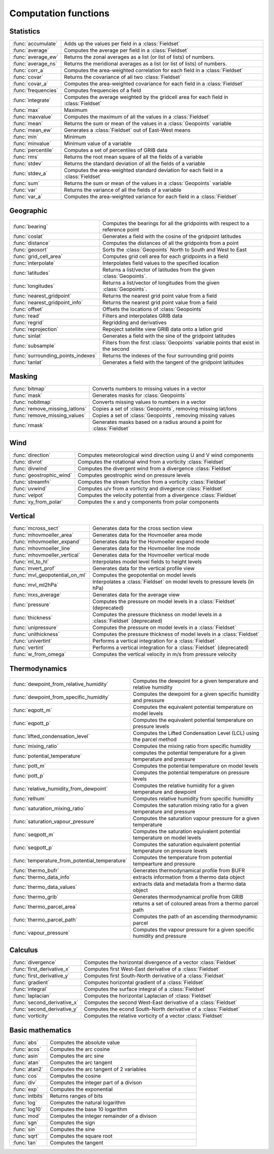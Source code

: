 
Computation functions
===========================



Statistics
-------------------------------

.. list-table::
    :widths: 20 80
    :header-rows: 0


    * - :func:`accumulate`
      - Adds up the values per field in a :class:`Fieldset`

    * - :func:`average`
      - Computes the average per field in a :class:`Fieldset`

    * - :func:`average_ew`
      - Returns the zonal averages as a list (or list of lists) of numbers.

    * - :func:`average_ns`
      - Returns the meridional averages as a list (or list of lists) of numbers.

    * - :func:`corr_a`
      - Computes the area-weighted correlation for each field in a :class:`Fieldset`

    * - :func:`covar`
      - Returns the covariance of all two :class:`Fieldset`

    * - :func:`covar_a`
      - Computes the area-weighted covariance for each field in a :class:`Fieldset`

    * - :func:`frequencies`
      - Computes frequencies of a field

    * - :func:`integrate`
      - Computes the average weighted by the gridcell area for each field in :class:`Fieldset`

    * - :func:`max`
      - Maximum

    * - :func:`maxvalue`
      - Computes the maximum of all the values in a :class:`Fieldset`

    * - :func:`mean`
      - Returns the sum or mean of the values in a :class:`Geopoints` variable

    * - :func:`mean_ew`
      - Generates a :class:`Fieldset` out of East-West means

    * - :func:`min`
      - Minimum

    * - :func:`minvalue`
      - Minimum value of a variable

    * - :func:`percentile`
      - Computes a set of percentiles of GRIB data

    * - :func:`rms`
      - Returns the root mean square of all the fields of a variable

    * - :func:`stdev`
      - Returns the standard deviation of all the fields of a variable

    * - :func:`stdev_a`
      - Computes the area-weighted standard deviation for each field in a :class:`Fieldset`

    * - :func:`sum`
      - Returns the sum or mean of the values in a :class:`Geopoints` variable

    * - :func:`var`
      - Returns the variance of all the fields of a variable

    * - :func:`var_a`
      - Computes the area-weighted variance for each field in a :class:`Fieldset`


Geographic
-------------------------------

.. list-table::
    :widths: 20 80
    :header-rows: 0


    * - :func:`bearing`
      - Computes the bearings for all the gridpoints with respect to a reference point

    * - :func:`coslat`
      - Generates a field with the cosine of the gridpoint latitudes

    * - :func:`distance`
      - Computes the distances of all the gridpoints from a point

    * - :func:`geosort`
      - Sorts the :class:`Geopoints` North to South and West to East

    * - :func:`grid_cell_area`
      - Computes grid cell area for each gridpoints in a field

    * - :func:`interpolate`
      - Interpolates field values to the specified location

    * - :func:`latitudes`
      - Returns a list/vector of latitudes from the given :class:`Geopoints`.

    * - :func:`longitudes`
      - Returns a list/vector of longitudes from the given :class:`Geopoints`.

    * - :func:`nearest_gridpoint`
      - Returns the nearest grid point value from a field

    * - :func:`nearest_gridpoint_info`
      - Returns the nearest grid point value from a field

    * - :func:`offset`
      - Offsets the locations of :class:`Geopoints`

    * - :func:`read`
      - Filters and interpolates GRIB data

    * - :func:`regrid`
      - Regridding and derivatives

    * - :func:`reprojection`
      - Repoject satellite view GRIB data onto a latlon grid

    * - :func:`sinlat`
      - Generates a field with the sine of the gridpoint latitudes

    * - :func:`subsample`
      - Filters from the first :class:`Geopoints` variable points that exist in the second

    * - :func:`surrounding_points_indexes`
      - Returns the indexes of the four surrounding grid points

    * - :func:`tanlat`
      - Generates a field with the tangent of the gridpoint latitudes


Masking
-------------------------------

.. list-table::
    :widths: 20 80
    :header-rows: 0


    * - :func:`bitmap`
      - Converts numbers to missing values in a vector

    * - :func:`mask`
      - Generates masks for :class:`Geopoints`

    * - :func:`nobitmap`
      - Converts missing values to numbers in a vector

    * - :func:`remove_missing_latlons`
      - Copies a set of :class:`Geopoints`, removing missing lat/lons

    * - :func:`remove_missing_values`
      - Copies a set of :class:`Geopoints`, removing missing values

    * - :func:`rmask`
      - Generates masks based on a radius around a point for :class:`Fieldset`


Wind
-------------------------------

.. list-table::
    :widths: 20 80
    :header-rows: 0


    * - :func:`direction`
      - Computes meteorological wind direction using U and V wind components

    * - :func:`divrot`
      - Computes the rotational wind from a vorticity :class:`Fieldset`

    * - :func:`divwind`
      - Computes the divergent wind from a divergence :class:`Fieldset`

    * - :func:`geostrophic_wind`
      - Computes geostrophic wind on pressure levels

    * - :func:`streamfn`
      - Computes the stream function from a vorticity :class:`Fieldset`

    * - :func:`uvwind`
      - Computes u/v from a vorticty and divegence :class:`Fieldset`

    * - :func:`velpot`
      - Computes the velocity potential from a divergence :class:`Fieldset`

    * - :func:`xy_from_polar`
      - Computes the x and y components from polar components


Vertical
-------------------------------

.. list-table::
    :widths: 20 80
    :header-rows: 0


    * - :func:`mcross_sect`
      - Generates data for the cross section view

    * - :func:`mhovmoeller_area`
      - Generates data for the Hovmoeller area mode

    * - :func:`mhovmoeller_expand`
      - Generates data for the Hovmoeller expand mode

    * - :func:`mhovmoeller_line`
      - Generates data for the Hovmoeller line mode

    * - :func:`mhovmoeller_vertical`
      - Generates data for the Hovmoeller vertical mode

    * - :func:`ml_to_hl`
      - Interpolates model level fields to height levels

    * - :func:`mvert_prof`
      - Generates data for the vertical profile view

    * - :func:`mvl_geopotential_on_ml`
      - Computes the geopotential on model levels

    * - :func:`mvl_ml2hPa`
      - Interpolates a :class:`Fieldset` on model levels to pressure levels (in hPa)

    * - :func:`mxs_average`
      - Generates data for the average view

    * - :func:`pressure`
      - Computes the pressure on model levels in a :class:`Fieldset` (deprecated)

    * - :func:`thickness`
      - Computes the pressure thickness on model levels in a :class:`Fieldset` (deprecated)

    * - :func:`unipressure`
      - Computes the pressure on model levels in a :class:`Fieldset`

    * - :func:`unithickness`
      - Computes the pressure thickness of model levels in a :class:`Fieldset`

    * - :func:`univertint`
      - Performs a vertical integration for a :class:`Fieldset`

    * - :func:`vertint`
      - Performs a vertical integration for a :class:`Fieldset` (deprecated)

    * - :func:`w_from_omega`
      - Computes the vertical velocity in m/s from pressure velocity


Thermodynamics
-------------------------------

.. list-table::
    :widths: 20 80
    :header-rows: 0


    * - :func:`dewpoint_from_relative_humidity`
      - Computes the dewpoint for a given temperature and relative humidity

    * - :func:`dewpoint_from_specific_humidity`
      - Computes the dewpoint for a given specific humidity and pressure

    * - :func:`eqpott_m`
      - Computes the equivalent potential temperature on model levels

    * - :func:`eqpott_p`
      - Computes the equivalent potential temperature on pressure levels

    * - :func:`lifted_condensation_level`
      - Computes the Lifted Condensation Level (LCL) using the parcel method

    * - :func:`mixing_ratio`
      - Computes the mixing ratio from specific humidity

    * - :func:`potential_temperature`
      - computes the potential temperature for a given temperature and pressure

    * - :func:`pott_m`
      - Computes the potential temperature on model levels

    * - :func:`pott_p`
      - Computes the potential temperature on pressure levels

    * - :func:`relative_humidity_from_dewpoint`
      - Computes the relative humidity for a given temperature and dewpoint

    * - :func:`relhum`
      - Computes relative humidity from specific humidity

    * - :func:`saturation_mixing_ratio`
      - Computes the saturation mixing ratio for a given temperature and pressure

    * - :func:`saturation_vapour_pressure`
      - Computes the saturation vapour pressure for a given temperature

    * - :func:`seqpott_m`
      - Computes the saturation equivalent potential temperature on model levels

    * - :func:`seqpott_p`
      - Computes the saturation equivalent potential temperature on pressure levels

    * - :func:`temperature_from_potential_temperature`
      - Computes the temperature from potential tempearture and pressure

    * - :func:`thermo_bufr`
      - Generates thermodynamical profile from BUFR

    * - :func:`thermo_data_info`
      - extracts information from a thermo data object

    * - :func:`thermo_data_values`
      - extracts data and metadata from a thermo data object

    * - :func:`thermo_grib`
      - Generates thermodynamical profile from GRIB

    * - :func:`thermo_parcel_area`
      - returns a set of coloured areas from a thermo parcel path

    * - :func:`thermo_parcel_path`
      - Computes the path of an ascending thermodynamic parcel

    * - :func:`vapour_pressure`
      - Computes the vapour pressure for a given specific humidity and pressure


Calculus
-------------------------------

.. list-table::
    :widths: 20 80
    :header-rows: 0


    * - :func:`divergence`
      - Computes the horizontal divergence of a vector :class:`Fieldset`

    * - :func:`first_derivative_x`
      - Computes first West-East derivative of a :class:`Fieldset`

    * - :func:`first_derivative_y`
      - Computes first South-North derivative of a :class:`Fieldset`

    * - :func:`gradient`
      - Computes horizontal gradient of a :class:`Fieldset`

    * - :func:`integral`
      - Computes the surface integral of a :class:`Fieldset`

    * - :func:`laplacian`
      - Computes the horizontal Laplacian of :class:`Fieldset`

    * - :func:`second_derivative_x`
      - Computes the second West-East derivative of a :class:`Fieldset`

    * - :func:`second_derivative_y`
      - Computes the econd South-North derivative of a :class:`Fieldset`

    * - :func:`vorticity`
      - Computes the relative vorticity of a vector :class:`Fieldset`


Basic mathematics
-------------------------------

.. list-table::
    :widths: 20 80
    :header-rows: 0


    * - :func:`abs`
      - Computes the absolute value

    * - :func:`acos`
      - Computes the arc cosine

    * - :func:`asin`
      - Computes the arc sine

    * - :func:`atan`
      - Computes the arc tangent

    * - :func:`atan2`
      - Computes the arc tangent of 2 variables

    * - :func:`cos`
      - Computes the cosine

    * - :func:`div`
      - Computes the integer part of a divison

    * - :func:`exp`
      - Computes the exponential

    * - :func:`intbits`
      - Returns ranges of bits

    * - :func:`log`
      - Computes the natural logarithm

    * - :func:`log10`
      - Computes the base 10 logarithm

    * - :func:`mod`
      - Computes the integer remainder of a divison

    * - :func:`sgn`
      - Computes the sign

    * - :func:`sin`
      - Computes the sine

    * - :func:`sqrt`
      - Computes the square root

    * - :func:`tan`
      - Computes the tangent
